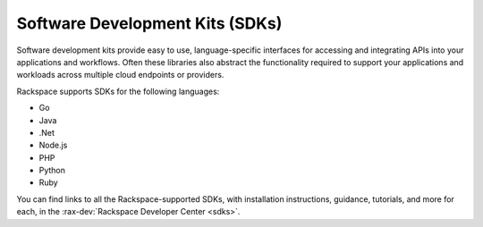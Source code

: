 .. _sdk:

--------------------------------
Software Development Kits (SDKs)
--------------------------------
Software development kits provide
easy to use, language-specific interfaces
for accessing and integrating
APIs into your applications and workflows.
Often these libraries also
abstract the functionality required to support your applications and
workloads across multiple cloud endpoints or providers.

Rackspace supports SDKs for the following languages:

* Go

* Java

* .Net

* Node.js

* PHP

* Python

* Ruby

You can find links to all the Rackspace-supported SDKs, with
installation instructions, guidance, tutorials, and more for each,
in the
:rax-dev:`Rackspace Developer Center <sdks>`.
